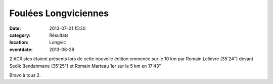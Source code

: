 Foulées Longviciennes
=====================

:date: 2013-07-01 15:20
:category: Résultats
:location: Longvic
:eventdate: 2013-06-28


2 ACRistes étaient présents lors de cette nouvelle édition emmenée sur le 10 km par Romain Lelièvre (35'24") devant Sedik Bendahmane (35'25") et Romain Marteau 1er sur le 5 km en 17'43"

Bravo à tous 2. 
